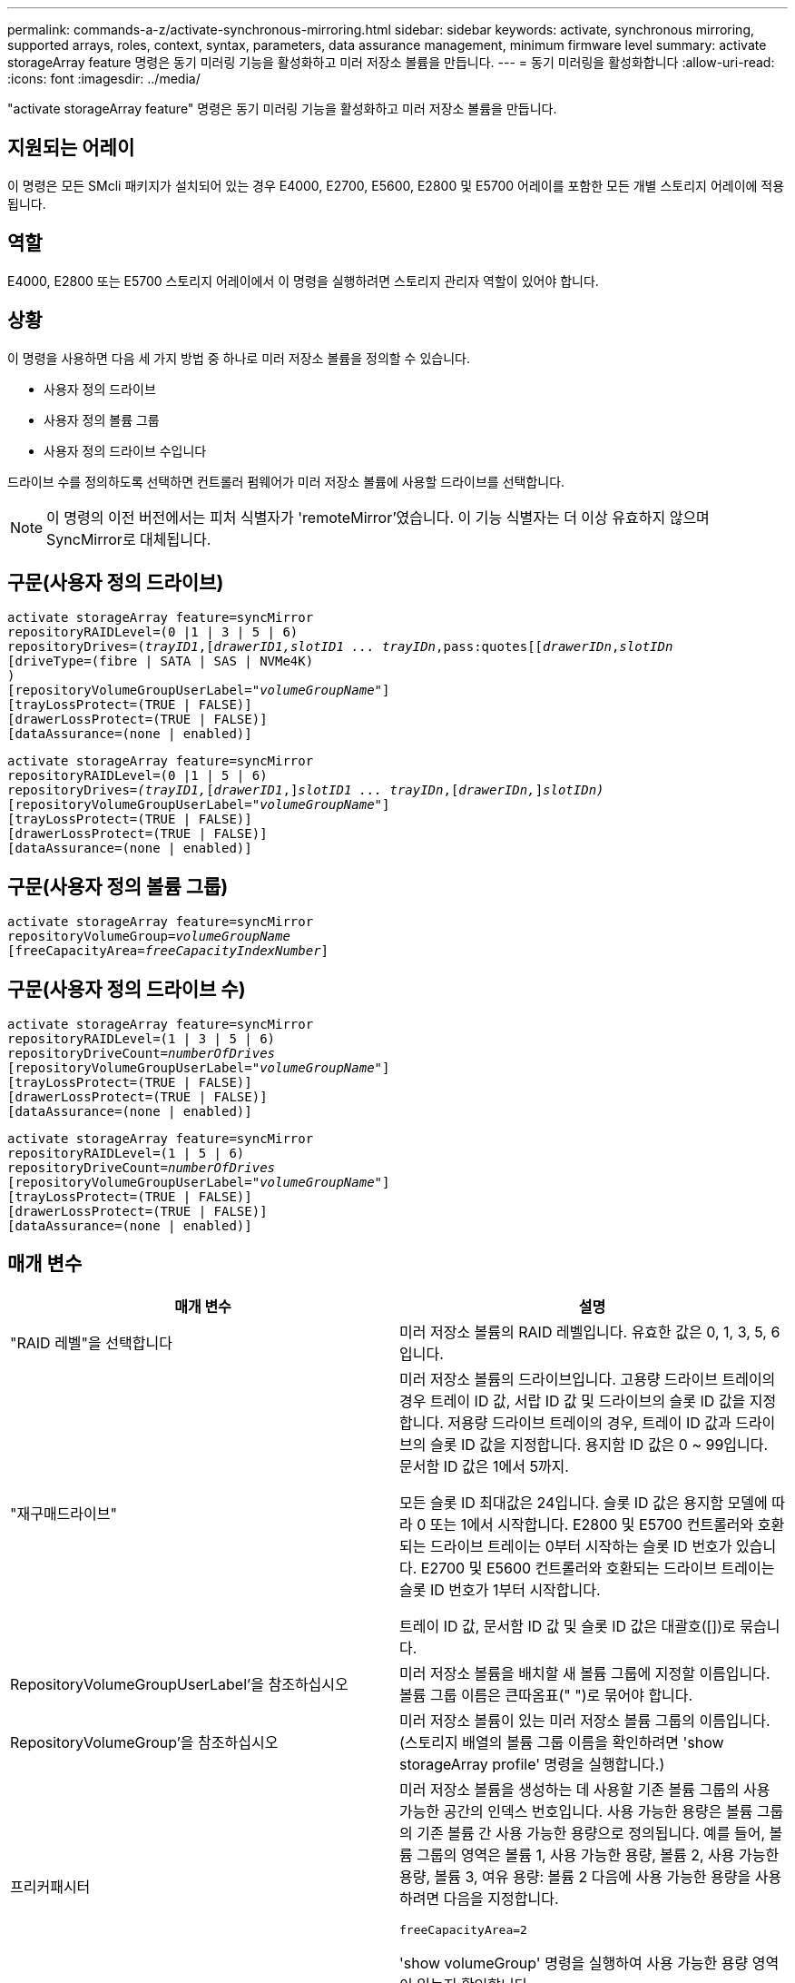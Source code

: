 ---
permalink: commands-a-z/activate-synchronous-mirroring.html 
sidebar: sidebar 
keywords: activate, synchronous mirroring, supported arrays, roles, context, syntax, parameters, data assurance management, minimum firmware level 
summary: activate storageArray feature 명령은 동기 미러링 기능을 활성화하고 미러 저장소 볼륨을 만듭니다. 
---
= 동기 미러링을 활성화합니다
:allow-uri-read: 
:icons: font
:imagesdir: ../media/


[role="lead"]
"activate storageArray feature" 명령은 동기 미러링 기능을 활성화하고 미러 저장소 볼륨을 만듭니다.



== 지원되는 어레이

이 명령은 모든 SMcli 패키지가 설치되어 있는 경우 E4000, E2700, E5600, E2800 및 E5700 어레이를 포함한 모든 개별 스토리지 어레이에 적용됩니다.



== 역할

E4000, E2800 또는 E5700 스토리지 어레이에서 이 명령을 실행하려면 스토리지 관리자 역할이 있어야 합니다.



== 상황

이 명령을 사용하면 다음 세 가지 방법 중 하나로 미러 저장소 볼륨을 정의할 수 있습니다.

* 사용자 정의 드라이브
* 사용자 정의 볼륨 그룹
* 사용자 정의 드라이브 수입니다


드라이브 수를 정의하도록 선택하면 컨트롤러 펌웨어가 미러 저장소 볼륨에 사용할 드라이브를 선택합니다.

[NOTE]
====
이 명령의 이전 버전에서는 피처 식별자가 'remoteMirror'였습니다. 이 기능 식별자는 더 이상 유효하지 않으며 SyncMirror로 대체됩니다.

====


== 구문(사용자 정의 드라이브)

[source, cli, subs="+macros"]
----
activate storageArray feature=syncMirror
repositoryRAIDLevel=(0 |1 | 3 | 5 | 6)
repositoryDrives=pass:quotes[(_trayID1_],pass:quotes[[_drawerID1,_]pass:quotes[_slotID1 ... trayIDn_,pass:quotes[[_drawerIDn_,]pass:quotes[_slotIDn_
[driveType=(fibre | SATA | SAS | NVMe4K)]
)
[repositoryVolumeGroupUserLabel=pass:quotes[_"volumeGroupName"_]]
[trayLossProtect=(TRUE | FALSE)]
[drawerLossProtect=(TRUE | FALSE)]
[dataAssurance=(none | enabled)]
----
[source, cli, subs="+macros"]
----
activate storageArray feature=syncMirror
repositoryRAIDLevel=(0 |1 | 5 | 6)
repositoryDrives=pass:quotes[_(trayID1,_]pass:quotes[[_drawerID1_,]]pass:quotes[_slotID1 ... trayIDn_],pass:quotes[[_drawerIDn,_]]pass:quotes[_slotIDn)_]
[repositoryVolumeGroupUserLabel=pass:quotes[_"volumeGroupName"_]]
[trayLossProtect=(TRUE | FALSE)]
[drawerLossProtect=(TRUE | FALSE)]
[dataAssurance=(none | enabled)]
----


== 구문(사용자 정의 볼륨 그룹)

[source, cli, subs="+macros"]
----
activate storageArray feature=syncMirror
repositoryVolumeGroup=pass:quotes[_volumeGroupName_]
[freeCapacityArea=pass:quotes[_freeCapacityIndexNumber_]]
----


== 구문(사용자 정의 드라이브 수)

[source, cli, subs="+macros"]
----
activate storageArray feature=syncMirror
repositoryRAIDLevel=(1 | 3 | 5 | 6)
repositoryDriveCount=pass:quotes[_numberOfDrives_]
[repositoryVolumeGroupUserLabel=pass:quotes[_"volumeGroupName"_]]
[trayLossProtect=(TRUE | FALSE)]
[drawerLossProtect=(TRUE | FALSE)]
[dataAssurance=(none | enabled)]
----
[source, cli, subs="+macros"]
----
activate storageArray feature=syncMirror
repositoryRAIDLevel=(1 | 5 | 6)
repositoryDriveCount=pass:quotes[_numberOfDrives_]
[repositoryVolumeGroupUserLabel=pass:quotes[_"volumeGroupName"_]]
[trayLossProtect=(TRUE | FALSE)]
[drawerLossProtect=(TRUE | FALSE)]
[dataAssurance=(none | enabled)]
----


== 매개 변수

|===
| 매개 변수 | 설명 


 a| 
"RAID 레벨"을 선택합니다
 a| 
미러 저장소 볼륨의 RAID 레벨입니다. 유효한 값은 0, 1, 3, 5, 6입니다.



 a| 
"재구매드라이브"
 a| 
미러 저장소 볼륨의 드라이브입니다. 고용량 드라이브 트레이의 경우 트레이 ID 값, 서랍 ID 값 및 드라이브의 슬롯 ID 값을 지정합니다. 저용량 드라이브 트레이의 경우, 트레이 ID 값과 드라이브의 슬롯 ID 값을 지정합니다. 용지함 ID 값은 0 ~ 99입니다. 문서함 ID 값은 1에서 5까지.

모든 슬롯 ID 최대값은 24입니다. 슬롯 ID 값은 용지함 모델에 따라 0 또는 1에서 시작합니다. E2800 및 E5700 컨트롤러와 호환되는 드라이브 트레이는 0부터 시작하는 슬롯 ID 번호가 있습니다. E2700 및 E5600 컨트롤러와 호환되는 드라이브 트레이는 슬롯 ID 번호가 1부터 시작합니다.

트레이 ID 값, 문서함 ID 값 및 슬롯 ID 값은 대괄호([])로 묶습니다.



 a| 
RepositoryVolumeGroupUserLabel'을 참조하십시오
 a| 
미러 저장소 볼륨을 배치할 새 볼륨 그룹에 지정할 이름입니다. 볼륨 그룹 이름은 큰따옴표(" ")로 묶어야 합니다.



 a| 
RepositoryVolumeGroup'을 참조하십시오
 a| 
미러 저장소 볼륨이 있는 미러 저장소 볼륨 그룹의 이름입니다. (스토리지 배열의 볼륨 그룹 이름을 확인하려면 'show storageArray profile' 명령을 실행합니다.)



 a| 
프리커패시터
 a| 
미러 저장소 볼륨을 생성하는 데 사용할 기존 볼륨 그룹의 사용 가능한 공간의 인덱스 번호입니다. 사용 가능한 용량은 볼륨 그룹의 기존 볼륨 간 사용 가능한 용량으로 정의됩니다. 예를 들어, 볼륨 그룹의 영역은 볼륨 1, 사용 가능한 용량, 볼륨 2, 사용 가능한 용량, 볼륨 3, 여유 용량: 볼륨 2 다음에 사용 가능한 용량을 사용하려면 다음을 지정합니다.

[listing]
----
freeCapacityArea=2
----
'show volumeGroup' 명령을 실행하여 사용 가능한 용량 영역이 있는지 확인합니다.



 a| 
재재고필수 DriveCount
 a| 
미러 저장소 볼륨에 사용할 할당되지 않은 드라이브 수입니다.



 a| 
'driveType'입니다
 a| 
정보를 검색할 드라이브 유형입니다. 드라이브 유형을 혼합할 수 없습니다.

유효한 드라이브 유형은 다음과 같습니다.

* 파이버입니다
* 아타
* 'AS'입니다
* NVMe4K


드라이브 유형을 지정하지 않으면 명령이 기본적으로 모든 유형으로 설정됩니다.



 a| 
트레이무손실
 a| 
미러 저장소 볼륨을 생성할 때 트레이 손실 보호를 적용하는 설정입니다. 트레이 손실 방지를 적용하려면 이 매개변수를 "참"으로 설정하십시오. 기본값은 'false'입니다.



 a| 
"손실 방지"를 선택합니다
 a| 
미러 저장소 볼륨을 생성할 때 문서함 손실 보호를 적용하는 설정입니다. 문서함 손실 보호를 적용하려면 이 매개변수를 "참"으로 설정합니다. 기본값은 'false'입니다.

|===


== 참고

"재가용 드라이브" 매개변수는 고용량 드라이브 트레이와 저용량 드라이브 트레이를 모두 지원합니다. 고용량 드라이브 트레이에는 드라이브를 보관하는 서랍이 있습니다. 드로어는 드라이브 트레이에서 밀어 드라이브에 액세스할 수 있도록 합니다. 저용량 드라이브 트레이에는 서랍이 없습니다. 고용량 드라이브 트레이의 경우 드라이브 트레이의 ID, 드로어의 ID 및 드라이브가 상주하는 슬롯의 ID를 지정해야 합니다. 저용량 드라이브 트레이의 경우 드라이브 트레이의 ID와 드라이브가 있는 슬롯의 ID만 지정하면 됩니다. 저용량 드라이브 트레이의 경우 드라이브 트레이 ID를 지정하고 드로어의 ID를 0으로 설정한 다음 드라이브가 상주하는 슬롯의 ID를 지정하는 방법도 있습니다.

"필수 드라이브" 매개 변수에 대해 선택한 드라이브가 다른 매개 변수(예: "RAID 레벨" 매개 변수)와 호환되지 않는 경우 스크립트 명령은 오류를 반환하고 동기식 미러링은 활성화되지 않습니다. 이 오류는 미러 저장소 볼륨에 필요한 공간의 양을 반환합니다. 그런 다음 명령을 다시 입력하고 적절한 크기의 공간을 지정할 수 있습니다.

미러 저장소 볼륨에 비해 너무 작은 저장소 공간의 값을 입력하면 컨트롤러 펌웨어가 미러 저장소 볼륨에 필요한 공간을 제공하는 오류 메시지를 반환합니다. 명령은 동기 미러링을 활성화하지 않습니다. 리포지토리 저장소 공간 값에 대한 오류 메시지의 값을 사용하여 명령을 다시 입력할 수 있습니다.

드라이브를 할당할 때 'trayLossProtect' 매개변수를 'true'로 설정하고 하나의 트레이에서 드라이브를 두 개 이상 선택한 경우 스토리지 배열이 오류를 반환합니다. 'trayLossProtect' 매개 변수를 'false'로 설정하면 스토리지 배열이 작업을 수행하지만 생성한 볼륨 그룹에 트레이 손실 방지 기능이 없을 수 있습니다.

컨트롤러 펌웨어가 드라이브를 할당할 때 "trayLossProtect" 매개변수를 "true"로 설정하면 컨트롤러 펌웨어가 트레이 손실 방지를 갖는 새 볼륨 그룹을 초래하는 드라이브를 제공할 수 없는 경우 스토리지 배열이 오류를 반환합니다. 'trayLossProtect' 매개변수를 'false'로 설정하면 볼륨 그룹에 트레이 손실 방지 기능이 없는 경우에도 스토리지 어레이가 작업을 수행합니다.

drawerLossProtect 매개변수는 문서함에 오류가 발생할 경우 볼륨의 데이터에 액세스할 수 있는지 여부를 결정합니다. 드라이브를 할당할 때 "wrawerLossProtect" 매개변수를 "true"로 설정하고 하나의 드로어에서 드라이브를 두 개 이상 선택하면 스토리지 어레이가 오류를 반환합니다. drawerLossProtect 매개변수를 "false"로 설정하면 스토리지 배열이 작업을 수행하지만 생성하는 볼륨 그룹에 문서함 손실 보호가 적용되지 않을 수 있습니다.



== 데이터 무결성 관리

DA(Data Assurance) 기능은 전체 스토리지 시스템에서 데이터 무결성을 향상시킵니다. DA를 사용하면 호스트와 드라이브 간에 데이터가 이동할 때 발생할 수 있는 오류를 스토리지 시스템에서 확인할 수 있습니다. 이 기능을 활성화하면 스토리지 배열은 볼륨의 각 데이터 블록에 오류 검사 코드(순환 중복 검사 또는 CRC라고도 함)를 추가합니다. 데이터 블록이 이동된 후 스토리지 배열은 이러한 CRC 코드를 사용하여 전송 중에 오류가 발생했는지 확인합니다. 잠재적으로 손상된 데이터는 디스크에 기록되거나 호스트에 반환되지 않습니다.

DA 기능을 사용하려면 DA를 지원하는 드라이브만 포함된 풀 또는 볼륨 그룹으로 시작하십시오. 그런 다음 DA 가능 볼륨을 생성합니다. 마지막으로 DA를 지원하는 I/O 인터페이스를 사용하여 이러한 DA 지원 볼륨을 호스트에 매핑합니다. DA를 지원하는 I/O 인터페이스로는 InfiniBand를 통한 파이버 채널, SAS 및 iSER(RDMA/IB용 iSCSI 확장) 등이 있습니다. DA는 이더넷을 통한 iSCSI 또는 InfiniBand를 통한 SRP에서 지원되지 않습니다.

[NOTE]
====
모든 드라이브가 DA를 지원할 수 있는 경우, DATaAssurance 매개 변수를 "enabled"로 설정한 다음 특정 작업에 DA를 사용할 수 있습니다. 예를 들어, DA 지원 드라이브를 포함하는 볼륨 그룹을 생성한 다음 해당 볼륨 그룹 내에서 DA 지원 볼륨을 생성할 수 있습니다. DA 지원 볼륨을 사용하는 다른 작업에는 DA 기능을 지원하는 옵션이 있습니다.

====
"ataAssurance" 매개 변수를 "Enabled"로 설정하면 볼륨 후보에 대한 데이터 보증 가능 드라이브만 고려되며, 그렇지 않으면 데이터 보증 가능 드라이브와 비 데이터 보증 가능 드라이브가 모두 고려됩니다. 데이터 보증 드라이브만 사용할 수 있는 경우 활성화된 데이터 보증 드라이브를 사용하여 새 볼륨 그룹이 생성됩니다.



== 최소 펌웨어 레벨입니다

7.10은 RAID 레벨 6 기능을 추가합니다.

7.60은 'drawerID' 사용자 입력, 'drivMediaType' 매개변수, 'drawerLossProtect' 매개변수를 추가합니다.

7.75는 '다카Assurance' 파라미터를 추가합니다.

8.10은 drivMediaType 파라미터를 제거합니다.

8.60은 driveType 파라미터를 추가한다.
